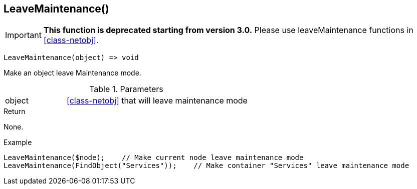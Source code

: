 [[func-leavemaintenance]]
== LeaveMaintenance()

****
[IMPORTANT]
====
*This function is deprecated starting from version 3.0.* 
Please use leaveMaintenance functions in <<class-netobj>>. 
====
****

[source,c]
----
LeaveMaintenance(object) => void
----

Make an object leave Maintenance mode.

.Parameters
[cols="1,3" grid="none", frame="none"]
|===
|object| <<class-netobj>> that will leave maintenance mode
|===

.Return
None.

.Example
[.output]
....
LeaveMaintenance($node);    // Make current node leave maintenance mode
LeaveMaintenance(FindObject("Services"));    // Make container "Services" leave maintenance mode
....

